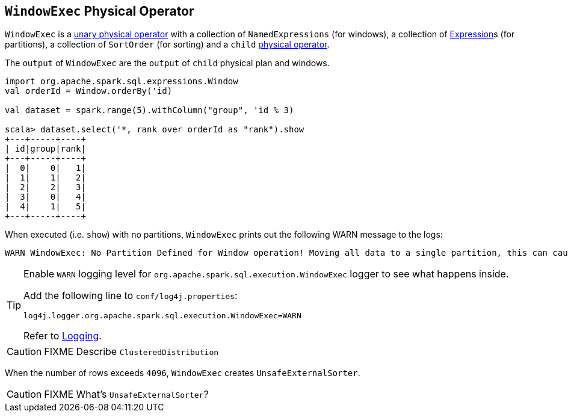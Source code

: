 == [[WindowExec]] `WindowExec` Physical Operator

`WindowExec` is a link:spark-sql-SparkPlan.adoc#UnaryExecNode[unary physical operator] with a collection of `NamedExpressions` (for windows), a collection of link:spark-sql-catalyst-Expression.adoc[Expression]s (for partitions), a collection of `SortOrder` (for sorting) and a `child` link:spark-sql-SparkPlan.adoc[physical operator].

The `output` of `WindowExec` are the `output` of `child` physical plan and windows.

[source, scala]
----
import org.apache.spark.sql.expressions.Window
val orderId = Window.orderBy('id)

val dataset = spark.range(5).withColumn("group", 'id % 3)

scala> dataset.select('*, rank over orderId as "rank").show
+---+-----+----+
| id|group|rank|
+---+-----+----+
|  0|    0|   1|
|  1|    1|   2|
|  2|    2|   3|
|  3|    0|   4|
|  4|    1|   5|
+---+-----+----+
----

When executed (i.e. `show`) with no partitions, `WindowExec` prints out the following WARN message to the logs:

```
WARN WindowExec: No Partition Defined for Window operation! Moving all data to a single partition, this can cause serious performance degradation.
```

[TIP]
====
Enable `WARN` logging level for `org.apache.spark.sql.execution.WindowExec` logger to see what happens inside.

Add the following line to `conf/log4j.properties`:

```
log4j.logger.org.apache.spark.sql.execution.WindowExec=WARN
```

Refer to link:spark-logging.adoc[Logging].
====

CAUTION: FIXME Describe `ClusteredDistribution`

When the number of rows exceeds `4096`, `WindowExec` creates `UnsafeExternalSorter`.

CAUTION: FIXME What's `UnsafeExternalSorter`?
